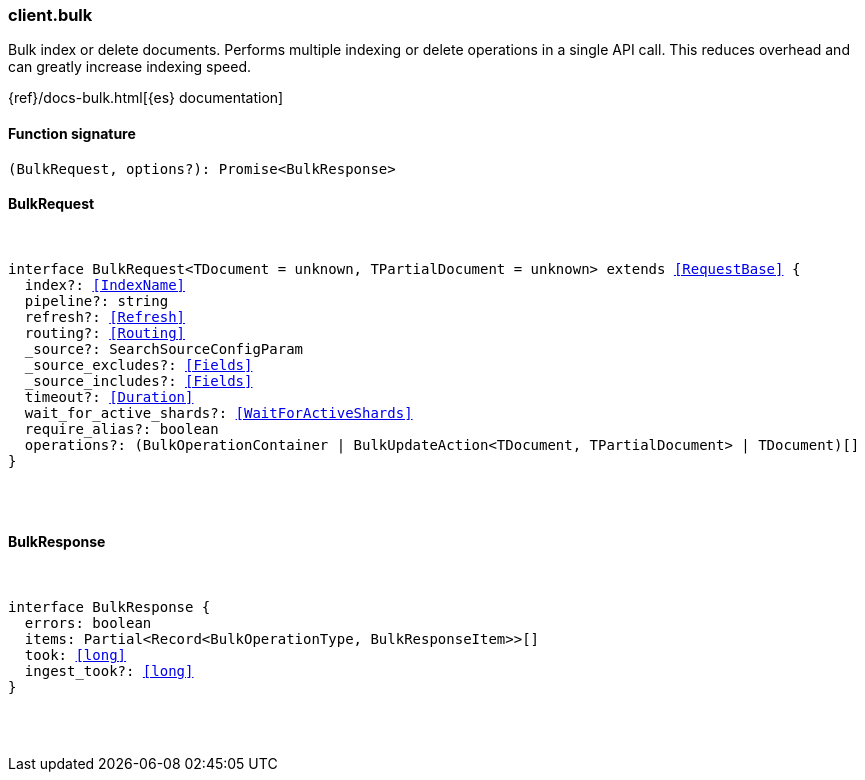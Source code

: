 [[reference-bulk]]

////////
===========================================================================================================================
||                                                                                                                       ||
||                                                                                                                       ||
||                                                                                                                       ||
||        ██████╗ ███████╗ █████╗ ██████╗ ███╗   ███╗███████╗                                                            ||
||        ██╔══██╗██╔════╝██╔══██╗██╔══██╗████╗ ████║██╔════╝                                                            ||
||        ██████╔╝█████╗  ███████║██║  ██║██╔████╔██║█████╗                                                              ||
||        ██╔══██╗██╔══╝  ██╔══██║██║  ██║██║╚██╔╝██║██╔══╝                                                              ||
||        ██║  ██║███████╗██║  ██║██████╔╝██║ ╚═╝ ██║███████╗                                                            ||
||        ╚═╝  ╚═╝╚══════╝╚═╝  ╚═╝╚═════╝ ╚═╝     ╚═╝╚══════╝                                                            ||
||                                                                                                                       ||
||                                                                                                                       ||
||    This file is autogenerated, DO NOT send pull requests that changes this file directly.                             ||
||    You should update the script that does the generation, which can be found in:                                      ||
||    https://github.com/elastic/elastic-client-generator-js                                                             ||
||                                                                                                                       ||
||    You can run the script with the following command:                                                                 ||
||       npm run elasticsearch -- --version <version>                                                                    ||
||                                                                                                                       ||
||                                                                                                                       ||
||                                                                                                                       ||
===========================================================================================================================
////////

[discrete]
[[client.bulk]]
=== client.bulk

Bulk index or delete documents. Performs multiple indexing or delete operations in a single API call. This reduces overhead and can greatly increase indexing speed.

{ref}/docs-bulk.html[{es} documentation]

[discrete]
==== Function signature

[source,ts]
----
(BulkRequest, options?): Promise<BulkResponse>
----

[discrete]
==== BulkRequest

[pass]
++++
<pre>
++++
interface BulkRequest<TDocument = unknown, TPartialDocument = unknown> extends <<RequestBase>> {
  index?: <<IndexName>>
  pipeline?: string
  refresh?: <<Refresh>>
  routing?: <<Routing>>
  _source?: SearchSourceConfigParam
  _source_excludes?: <<Fields>>
  _source_includes?: <<Fields>>
  timeout?: <<Duration>>
  wait_for_active_shards?: <<WaitForActiveShards>>
  require_alias?: boolean
  operations?: (BulkOperationContainer | BulkUpdateAction<TDocument, TPartialDocument> | TDocument)[]
}

[pass]
++++
</pre>
++++
[discrete]
==== BulkResponse

[pass]
++++
<pre>
++++
interface BulkResponse {
  errors: boolean
  items: Partial<Record<BulkOperationType, BulkResponseItem>>[]
  took: <<long>>
  ingest_took?: <<long>>
}

[pass]
++++
</pre>
++++
